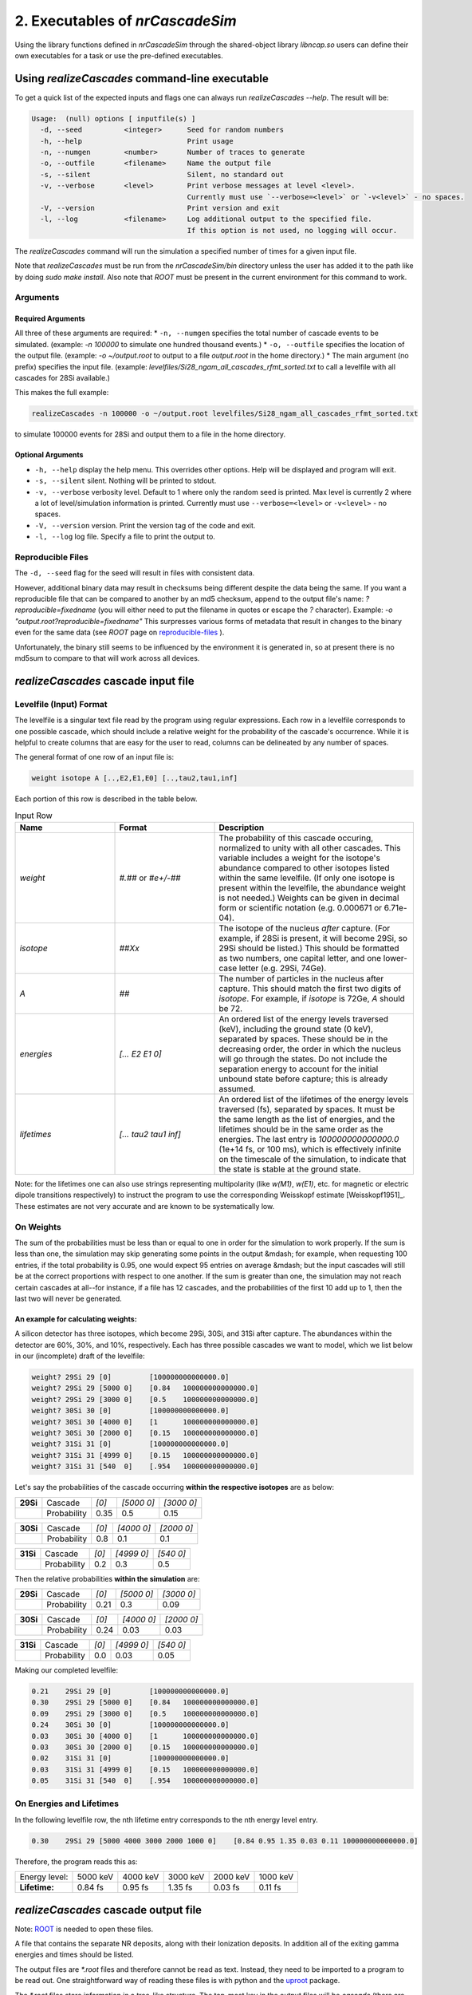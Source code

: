 ========================================
2. Executables of *nrCascadeSim*
========================================

Using the library functions defined in *nrCascadeSim* through the shared-object library
`libncap.so` users can define their own executables for a task or use the pre-defined executables.


------------------------------------------------
Using *realizeCascades* command-line executable 
------------------------------------------------

To get a quick list of the expected inputs and flags one can always run `realizeCascades --help`.
The result will be:

.. code-block:: bash 

  Usage:  (null) options [ inputfile(s) ]
    -d, --seed          <integer>      Seed for random numbers
    -h, --help                         Print usage 
    -n, --numgen        <number>       Number of traces to generate
    -o, --outfile       <filename>     Name the output file
    -s, --silent                       Silent, no standard out
    -v, --verbose       <level>        Print verbose messages at level <level>.
                                       Currently must use `--verbose=<level>` or `-v<level>` - no spaces.
    -V, --version                      Print version and exit
    -l, --log           <filename>     Log additional output to the specified file.
                                       If this option is not used, no logging will occur.


The `realizeCascades` command will run the simulation a specified number of times for a given
input file.  

Note that `realizeCascades` must be run from the `nrCascadeSim/bin` directory unless the user has
added it to the path like by doing `sudo make install`.  Also note that `ROOT` must be present in
the current environment for this command to work.

^^^^^^^^^
Arguments
^^^^^^^^^

""""""""""""""""""
Required Arguments
""""""""""""""""""

All three of these arguments are required:
* ``-n, --numgen`` specifies the total number of cascade events to be simulated. (example: `-n 100000` to simulate one hundred thousand events.)
* ``-o, --outfile`` specifies the location of the output file. (example: `-o ~/output.root` to output to a file `output.root` in the home directory.)
* The main argument (no prefix) specifies the input file. (example: `levelfiles/Si28_ngam_all_cascades_rfmt_sorted.txt` to call a levelfile with all cascades for 28Si available.)

This makes the full example:

.. code-block:: bash 

  realizeCascades -n 100000 -o ~/output.root levelfiles/Si28_ngam_all_cascades_rfmt_sorted.txt


to simulate 100000 events for 28Si and output them to a file in the home directory.

""""""""""""""""""
Optional Arguments
""""""""""""""""""

* ``-h, --help`` display the help menu. This overrides other options. Help will be displayed and program will exit. 
* ``-s, --silent`` silent. Nothing will be printed to stdout.
* ``-v, --verbose`` verbosity level. Default to 1 where only the random seed is printed. Max level is currently 2 where a lot of level/simulation information is printed. Currently must use ``--verbose=<level>`` or ``-v<level>`` - no spaces.
* ``-V, --version`` version. Print the version tag of the code and exit.  
* ``-l, --log`` log file. Specify a file to print the output to.  


^^^^^^^^^^^^^^^^^^
Reproducible Files
^^^^^^^^^^^^^^^^^^

The ``-d, --seed`` flag for the seed will result in files with consistent data. 

However, additional binary data may result in checksums being different despite the data being the
same.  If you want a reproducible file that can be compared to another by an md5 checksum, append
to the output file's name:  `?reproducible=fixedname`  (you will either need to put the filename
in quotes or escape the `?` character).  Example: `-o "output.root?reproducible=fixedname"`  This
surpresses various forms of metadata that result in changes to the binary even for the same data
(see `ROOT` page on reproducible-files_ ).

.. _reproducible-files: https://root.cern.ch/doc/master/classTFile.html#ad0377adf2f3d88da1a1f77256a140d60 

Unfortunately, the binary still seems to be influenced by the environment it is generated in,
so at present there is no md5sum to compare to that will work across all devices.

-------------------------------------
*realizeCascades* cascade input file 
-------------------------------------

^^^^^^^^^^^^^^^^^^^^^^^^
Levelfile (Input) Format
^^^^^^^^^^^^^^^^^^^^^^^^

The levelfile is a singular text file read by the program using regular expressions.  Each row in
a levelfile corresponds to one possible cascade, which should include a relative weight for the
probability of the cascade's occurrence.  While it is helpful to create columns that are easy for
the user to read, columns can be delineated by any number of spaces.

The general format of one row of an input file is:

.. code-block:: bash
   
   weight isotope A [..,E2,E1,E0] [..,tau2,tau1,inf]

Each portion of this row is described in the table below.

.. list-table:: Input Row 
   :widths: 25 25 50
   :header-rows: 1

   * - Name
     - Format
     - Description
   * - `weight`
     - `#.##` or `#e+/-##`
     - The probability of this cascade occuring, normalized to unity with all other cascades. This variable includes a weight for the isotope's abundance compared to other isotopes listed within the same levelfile. (If only one isotope is present within the levelfile, the abundance weight is not needed.) Weights can be given in decimal form or scientific notation (e.g. 0.000671 or 6.71e-04). 
   * - `isotope`
     - `##Xx`
     - The isotope of the nucleus *after* capture. (For example, if 28Si is present, it will become 29Si, so 29Si should be listed.) This should be formatted as two numbers, one capital letter, and one lower-case letter (e.g. 29Si, 74Ge).
   * - `A`
     - `##`
     - The number of particles in the nucleus after capture. This should match the first two digits of `isotope`. For example, if `isotope` is 72Ge, `A` should be 72.
   * - `energies` 
     - `[... E2 E1 0]`
     - An ordered list of the energy levels traversed (keV), including the ground state (0 keV), separated by spaces. These should be in the decreasing order, the order in which the nucleus will go through the states. Do not include the separation energy to account for the initial unbound state before capture; this is already assumed.
   * - `lifetimes`
     - `[... tau2 tau1 inf]`
     - An ordered list of the lifetimes of the energy levels traversed (fs), separated by spaces. It must be the same length as the list of energies, and the lifetimes should be in the same order as the energies. The last entry is `100000000000000.0` (1e+14 fs, or 100 ms), which is effectively infinite on the timescale of the simulation, to indicate that the state is stable at the ground state.

Note: for the lifetimes one can also use strings representing multipolarity (like `w(M1)`,
`w(E1)`, etc. for magnetic or electric dipole transitions respectively) to instruct the program to
use the corresponding Weisskopf estimate [Weisskopf1951]_. These estimates are not very accurate
and are known to be systematically low. 

^^^^^^^^^^
On Weights
^^^^^^^^^^

The sum of the probabilities must be less than or equal to one in order for the simulation to 
work properly. If the sum is less than one, the simulation may skip generating some points in 
the output &mdash; for example, when requesting 100 entries, if the total probability is 0.95, 
one would expect 95 entries on average &mdash; but the input cascades will still be at the 
correct proportions with respect to one another. If the sum is greater than one, the simulation 
may not reach certain cascades at all--for instance, if a file has 12 cascades, and the 
probabilities of the first 10 add up to 1, then the last two will never be generated.

"""""""""""""""""""""""""""""""""""
An example for calculating weights:
"""""""""""""""""""""""""""""""""""

A silicon detector has three isotopes, which become 29Si, 30Si, and 31Si after capture.  The
abundances within the detector are 60%, 30%, and 10%, respectively.  Each has three possible
cascades we want to model, which we list below in our (incomplete) draft of the levelfile:

.. code-block:: bash

   weight? 29Si 29 [0]         [100000000000000.0]
   weight? 29Si 29 [5000 0]    [0.84   100000000000000.0]
   weight? 29Si 29 [3000 0]    [0.5    100000000000000.0]
   weight? 30Si 30 [0]         [100000000000000.0]
   weight? 30Si 30 [4000 0]    [1      100000000000000.0]
   weight? 30Si 30 [2000 0]    [0.15   100000000000000.0]
   weight? 31Si 31 [0]         [100000000000000.0]
   weight? 31Si 31 [4999 0]    [0.15   100000000000000.0]
   weight? 31Si 31 [540  0]    [.954   100000000000000.0]


Let's say the probabilities of the cascade occurring **within the respective isotopes** are as below:


+-----------+-------------+-------+---------------+---------------+
| **29Si**  | Cascade     | `[0]` | `[5000    0]` | `[3000    0]` | 
+-----------+-------------+-------+---------------+---------------+
|           | Probability | 0.35  |    0.5        |    0.15       |
+-----------+-------------+-------+---------------+---------------+

+-----------+-------------+-------+---------------+---------------+
| **30Si**  | Cascade     | `[0]` | `[4000    0]` | `[2000    0]` | 
+-----------+-------------+-------+---------------+---------------+
|           | Probability | 0.8   |    0.1        |    0.1        |
+-----------+-------------+-------+---------------+---------------+

+-----------+-------------+-------+---------------+---------------+
| **31Si**  | Cascade     | `[0]` | `[4999    0]` | `[540    0]`  | 
+-----------+-------------+-------+---------------+---------------+
|           | Probability | 0.2   |    0.3        |    0.5        |
+-----------+-------------+-------+---------------+---------------+


Then the relative probabilities **within the simulation** are:

+-----------+-------------+-------+---------------+---------------+
| **29Si**  | Cascade     | `[0]` | `[5000    0]` | `[3000    0]` | 
+-----------+-------------+-------+---------------+---------------+
|           | Probability | 0.21  |    0.3        |    0.09       |
+-----------+-------------+-------+---------------+---------------+

+-----------+-------------+-------+---------------+---------------+
| **30Si**  | Cascade     | `[0]` | `[4000    0]` | `[2000    0]` | 
+-----------+-------------+-------+---------------+---------------+
|           | Probability | 0.24  |    0.03       |    0.03       |
+-----------+-------------+-------+---------------+---------------+

+-----------+-------------+-------+---------------+---------------+
| **31Si**  | Cascade     | `[0]` | `[4999    0]` | `[540    0]`  | 
+-----------+-------------+-------+---------------+---------------+
|           | Probability | 0.0   |    0.03       |    0.05       |
+-----------+-------------+-------+---------------+---------------+


Making our completed levelfile:

.. code-block:: bash

   0.21    29Si 29 [0]         [100000000000000.0]
   0.30    29Si 29 [5000 0]    [0.84   100000000000000.0]
   0.09    29Si 29 [3000 0]    [0.5    100000000000000.0]
   0.24    30Si 30 [0]         [100000000000000.0]
   0.03    30Si 30 [4000 0]    [1      100000000000000.0]
   0.03    30Si 30 [2000 0]    [0.15   100000000000000.0]
   0.02    31Si 31 [0]         [100000000000000.0]
   0.03    31Si 31 [4999 0]    [0.15   100000000000000.0]
   0.05    31Si 31 [540  0]    [.954   100000000000000.0]

^^^^^^^^^^^^^^^^^^^^^^^^^
On Energies and Lifetimes
^^^^^^^^^^^^^^^^^^^^^^^^^

In the following levelfile row, the nth lifetime entry corresponds to the nth energy level entry.

.. code-block:: bash

   0.30    29Si 29 [5000 4000 3000 2000 1000 0]    [0.84 0.95 1.35 0.03 0.11 100000000000000.0]

Therefore, the program reads this as:

+---------------+-----------+-----------+-----------+-----------+-----------+
| Energy level: | 5000 keV  | 4000 keV  | 3000 keV  | 2000 keV  | 1000 keV  |
+---------------+-----------+-----------+-----------+-----------+-----------+
| **Lifetime:** | 0.84 fs   | 0.95 fs   | 1.35 fs   | 0.03 fs   | 0.11 fs   |
+---------------+-----------+-----------+-----------+-----------+-----------+


-------------------------------------
*realizeCascades* cascade output file 
-------------------------------------

Note: ROOT_ is needed to open these files.

.. _ROOT: https://root.cern/install/

A file that contains the separate NR deposits, along with their Ionization deposits.  In addition
all of the exiting gamma energies and times should be listed.

The output files are `*.root` files and therefore cannot be read as text.
Instead, they need to be imported to a program to be read out.
One straightforward way of reading these files is with python and the
`uproot <https://pypi.org/project/uproot/>`_ package.

The `*.root` files store information in a tree-like structure. The top-most key in the output
files will be `cascade` (there are no other top-level keys). Beneath this, the following keys
exist:  

.. list-table:: Output Structure 
   :widths: 25 25 25 50
   :header-rows: 1
   
   * -  `Name`  
     -  `Shape`       
     -  **Units** 
     -  Description 
   * -  `n`  
     -  `1D Array`    
     -   N/A       
     -  Array denoting the number of energy levels in a given cascade. This includes intermediate levels and the ground state.
   * -  `cid`    
     -  `1D Array`    
     -   N/A       
     -   Array of cascade IDs. The cascade ID is the number of the row in the levelfile which contains the cascade used. These count starting from zero.
   * -  `Elev` 
     -  `Jagged Array` 
     -   **keV**   
     - Array of energy level inputs. Each entry is an array of size `n`.
   * - `taus`
     - `Jagged Array`
     -  **femto-sec (fs)**  
     -  Array of lifetime inputs. Each entry is an array of size `n`.
   * -  `delE`   
     -  `Jagged Array`
     -   **eV**    
     -   Array of energy deposits between energy levels. Each entry is an array of size `n - 1`. It contains the individual energy deposits, not the total energy deposit. If using a custom nonlinear ionization model, these are the best to operate on.
   * -  `I` 
     - `Jagged Array`
     -  None   
     -  Array containing the ionization calculations for each energy deposit. Each entry is an array of size `n - 1`. This ionization is given in terms of a number of charges.
   * -  `Ei` 
     -  `Jagged Array`
     -   **eV** 
     -  Array of calculated ionization energy per step. These energies are conversions of `delE` to ionization energies. Each entry is an array of size `n - 1` containing the individual ionization energies. The Lindhard model is used here.
   * -  `time`  
     -  `Jagged Array`
     -   **fs**  
     -   Array of the time spent at each energy level. Each entry is an array of size `n` containing individual times.
   * -   `Eg`  
     -   `Jagged Array`
     -    **MeV**   
     -    Array of gamma energies. Each entry is an array of gamma energies, corresponding to an energy deposit.

The ordering of values in the arrays are consistent; that is, the nth entry of `n` corresponds to
the nth entry of `cid`, the nth entry of `Elev`, and so on.  The length of each main array should
be equal to the number of simulations; that is, if running 10000 events, `n` and `cid` will have
lengths of 10000 and the jagged arrays will have first dimensions of length 10000.

.. image:: https://raw.githubusercontent.com/villano-lab/nrCascadeSim/master/output_structure.svg 
   :width: 750 
.. The three most important abstract base classes of *obscura* are

.. #. ``DM_Particle``
.. #. ``DM_Distribution``
.. #. ``DM_Detector``

.. We will discuss the interface each of these classes provide in more detail.
.. But first we take a look at the detection targets in direct DM search experiments, namely nuclei, bound electrons in atoms, and bound electrons in crystals.

